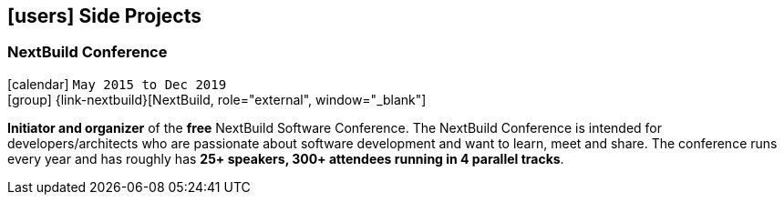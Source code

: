 [[side-projects]]
== icon:users[] Side Projects

=== NextBuild Conference
icon:calendar[] `May 2015 to Dec 2019` +
icon:group[] {link-nextbuild}[NextBuild, role="external", window="_blank"]

*Initiator and organizer* of the *free* NextBuild Software Conference. The NextBuild Conference is intended for developers/architects who are passionate about software development and want to learn, meet and share. The conference runs every year and has roughly has *25+ speakers, 300+ attendees running in 4 parallel tracks*.
